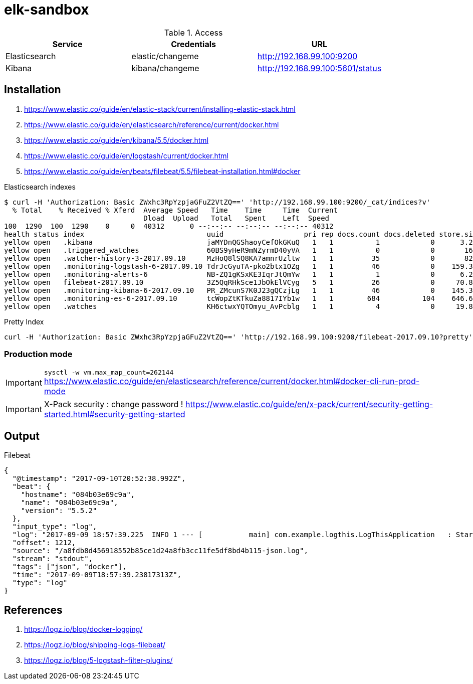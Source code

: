 = elk-sandbox


.Access
[align="center",frame="topbot"]
|===
| Service       | Credentials      | URL

| Elasticsearch | elastic/changeme | http://192.168.99.100:9200
| Kibana        | kibana/changeme  | http://192.168.99.100:5601/status
|===

== Installation

. https://www.elastic.co/guide/en/elastic-stack/current/installing-elastic-stack.html
. https://www.elastic.co/guide/en/elasticsearch/reference/current/docker.html
. https://www.elastic.co/guide/en/kibana/5.5/docker.html
. https://www.elastic.co/guide/en/logstash/current/docker.html
. https://www.elastic.co/guide/en/beats/filebeat/5.5/filebeat-installation.html#docker

.Elasticsearch indexes
----
$ curl -H 'Authorization: Basic ZWxhc3RpYzpjaGFuZ2VtZQ==' 'http://192.168.99.100:9200/_cat/indices?v'
  % Total    % Received % Xferd  Average Speed   Time    Time     Time  Current
                                 Dload  Upload   Total   Spent    Left  Speed
100  1290  100  1290    0     0  40312      0 --:--:-- --:--:-- --:--:-- 40312
health status index                             uuid                   pri rep docs.count docs.deleted store.size pri.store.size
yellow open   .kibana                           jaMYDnQGShaoyCefOkGKuQ   1   1          1            0      3.2kb          3.2kb
yellow open   .triggered_watches                60BS9yHeR9mNZyrmD40yVA   1   1          0            0       162b           162b
yellow open   .watcher-history-3-2017.09.10     MzHoQ8lSQ8KA7amnrUzltw   1   1         35            0       82kb           82kb
yellow open   .monitoring-logstash-6-2017.09.10 TdrJcGyuTA-pko2btx1OZg   1   1         46            0    159.3kb        159.3kb
yellow open   .monitoring-alerts-6              NB-ZQ1gKSxKE3IqrJtQmYw   1   1          1            0      6.2kb          6.2kb
yellow open   filebeat-2017.09.10               3Z5QqRHkSce1JbOkElVCyg   5   1         26            0     70.8kb         70.8kb
yellow open   .monitoring-kibana-6-2017.09.10   PR_ZMcunS7K0J23gQCzjLg   1   1         46            0    145.3kb        145.3kb
yellow open   .monitoring-es-6-2017.09.10       tcWopZtKTkuZa8817IYb1w   1   1        684          104    646.6kb        646.6kb
yellow open   .watches                          KH6ctwxYQTOmyu_AvPcblg   1   1          4            0     19.8kb         19.8kb
----

.Pretty Index
----
curl -H 'Authorization: Basic ZWxhc3RpYzpjaGFuZ2VtZQ==' 'http://192.168.99.100:9200/filebeat-2017.09.10?pretty'
----
=== Production mode

IMPORTANT: `sysctl -w vm.max_map_count=262144`
https://www.elastic.co/guide/en/elasticsearch/reference/current/docker.html#docker-cli-run-prod-mode

IMPORTANT: X-Pack security : change password !
https://www.elastic.co/guide/en/x-pack/current/security-getting-started.html#security-getting-started

== Output

.Filebeat
[source,json]
----
{
  "@timestamp": "2017-09-10T20:52:38.992Z",
  "beat": {
    "hostname": "084b03e69c9a",
    "name": "084b03e69c9a",
    "version": "5.5.2"
  },
  "input_type": "log",
  "log": "2017-09-09 18:57:39.225  INFO 1 --- [           main] com.example.logthis.LogThisApplication   : Starting LogThisApplication v0.0.1-SNAPSHOT on 1a3de447a329 with PID 1 (/log-this.jar started by root in /)",
  "offset": 1212,
  "source": "/a8fdb8d456918552b85ce1d24a8fb3cc11fe5df8bd4b115-json.log",
  "stream": "stdout",
  "tags": ["json", "docker"],
  "time": "2017-09-09T18:57:39.23817313Z",
  "type": "log"
}
----

== References

. https://logz.io/blog/docker-logging/
. https://logz.io/blog/shipping-logs-filebeat/
. https://logz.io/blog/5-logstash-filter-plugins/
